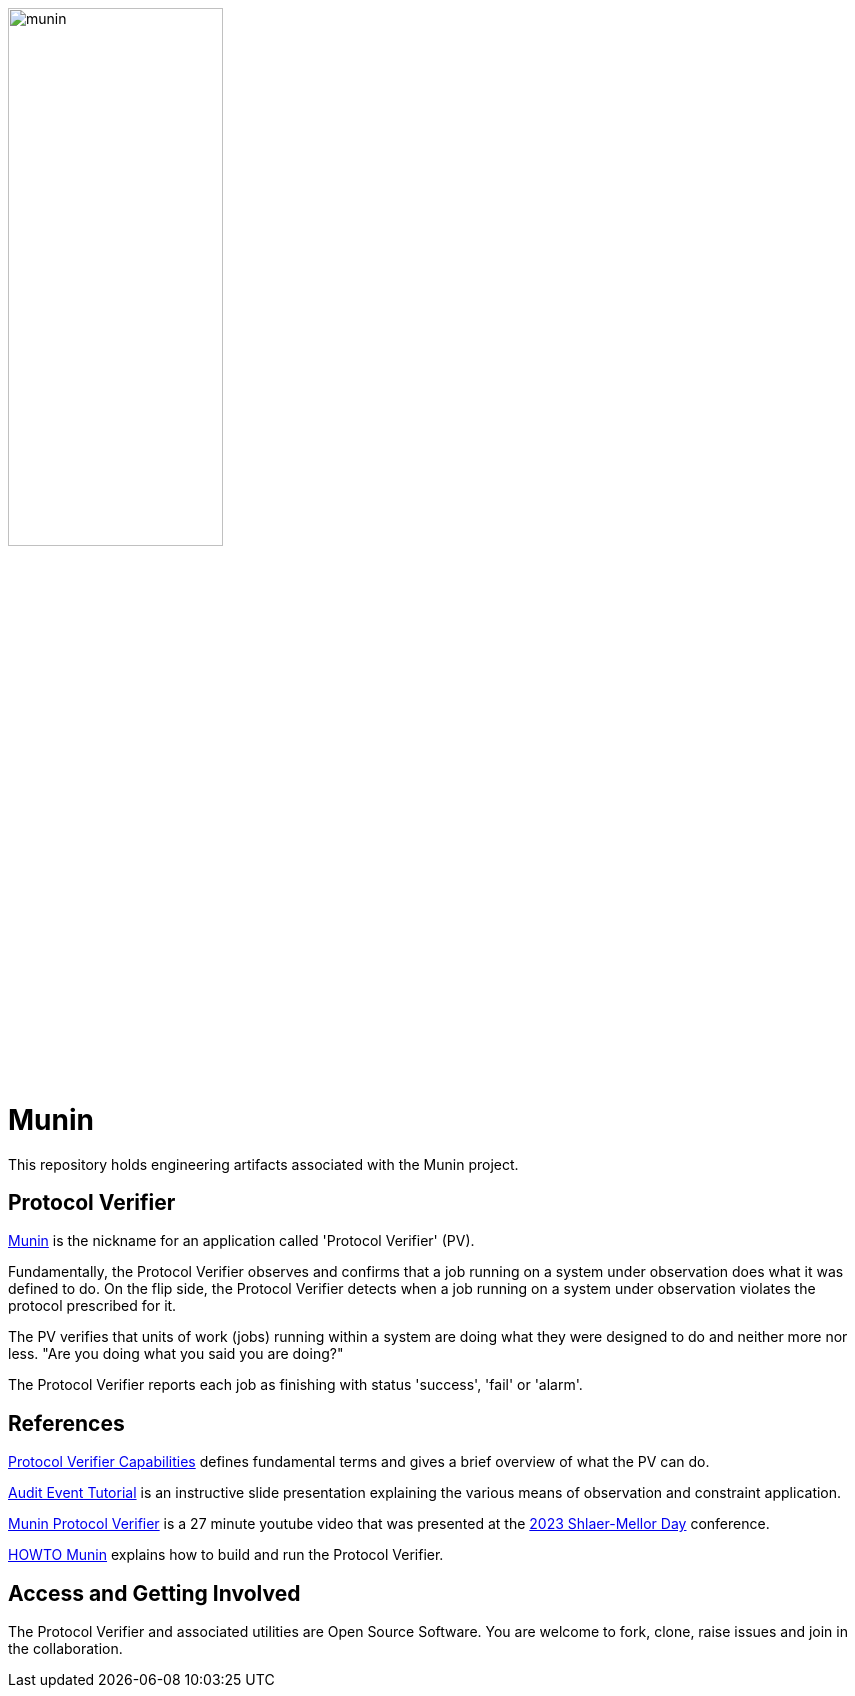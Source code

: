 image::doc/notes/munin.png[width=50%,align=right]

= Munin

This repository holds engineering artifacts associated with the Munin project.

== Protocol Verifier

https://en.wikipedia.org/wiki/Huginn_and_Muninn[Munin] is the nickname for
an application called 'Protocol Verifier' (PV).

Fundamentally, the Protocol Verifier observes and confirms that a job running
on a system under observation does what it was defined to do.  On the flip side,
the Protocol Verifier detects when a job running on a system under observation
violates the protocol prescribed for it.

The PV verifies that units of work (jobs) running within a system are
doing what they were designed to do and neither more nor less.  "Are you
doing what you said you are doing?"

The Protocol Verifier reports each job as finishing with status 'success',
'fail' or 'alarm'.

== References

https://github.com/xtuml/munin/blob/main/doc/notes/ProtocolVerifierCapabilities.adoc[Protocol
Verifier Capabilities] defines fundamental terms and gives a brief
overview of what the PV can do.

https://github.com/xtuml/plus2json/blob/main/doc/tutorial/AuditEventTopologyTutorial.pdf[Audit
Event Tutorial] is an instructive slide presentation explaining the various
means of observation and constraint application.

https://www.youtube.com/watch?v=UjR9AR8M2Ew[Munin Protocol Verifier] is a
27 minute youtube video that was presented at the
https://xtuml.github.io/xday/smdays2023.html[2023 Shlaer-Mellor Day]
conference.

https://github.com/xtuml/munin/blob/main/doc/howto/HOWTO_Munin.adoc[HOWTO
Munin] explains how to build and run the Protocol Verifier.

== Access and Getting Involved

The Protocol Verifier and associated utilities are Open Source Software.
You are welcome to fork, clone, raise issues and join in the
collaboration.


